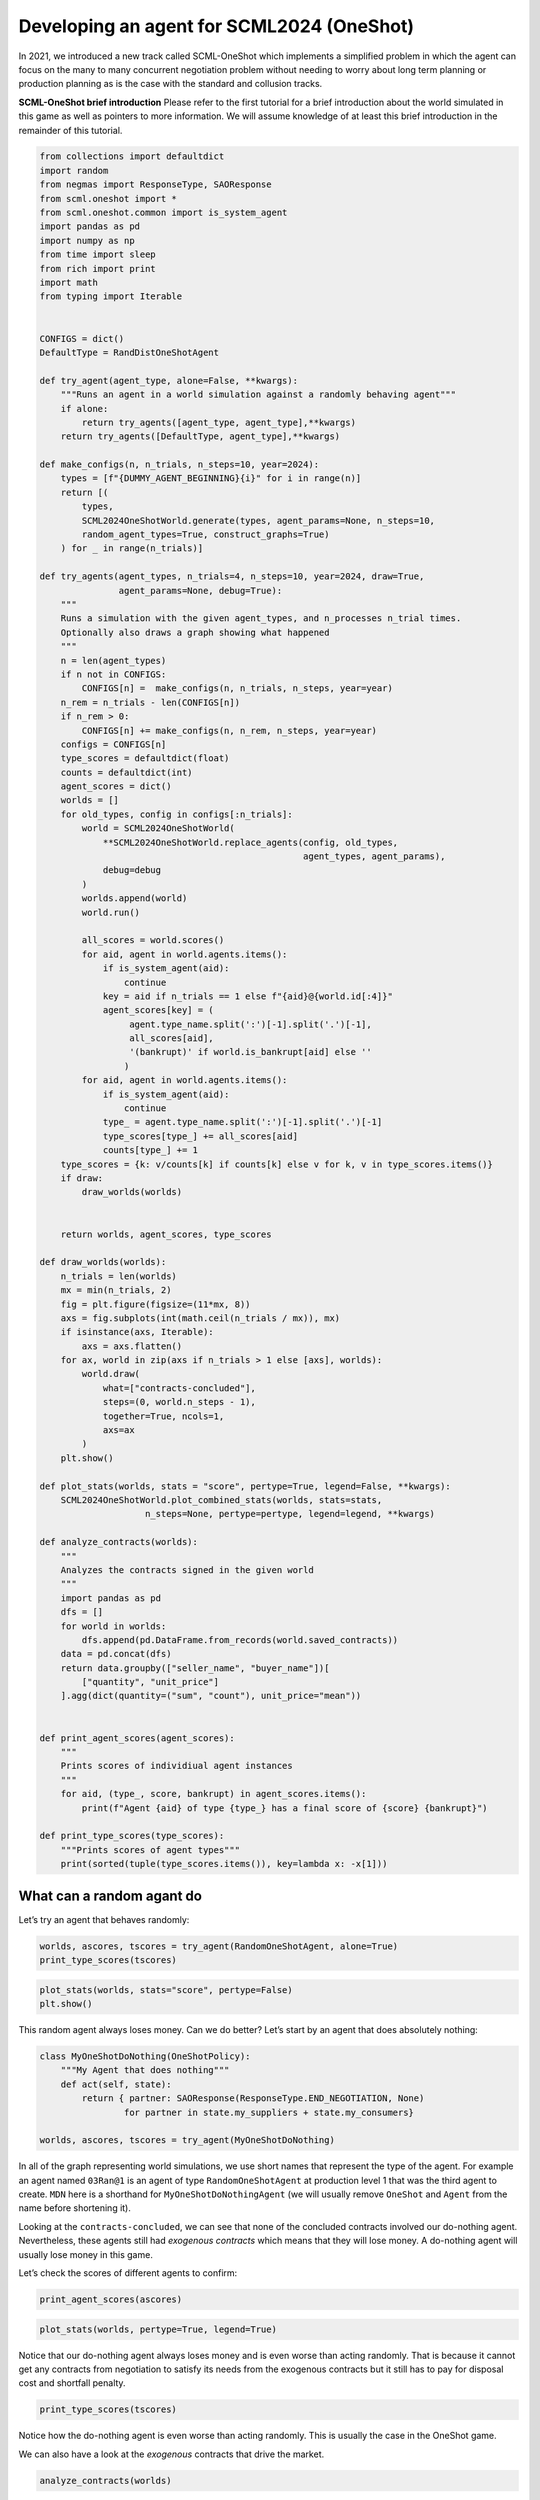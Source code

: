 Developing an agent for SCML2024 (OneShot)
------------------------------------------

In 2021, we introduced a new track called SCML-OneShot which implements
a simplified problem in which the agent can focus on the many to many
concurrent negotiation problem without needing to worry about long term
planning or production planning as is the case with the standard and
collusion tracks.

**SCML-OneShot brief introduction** Please refer to the first tutorial
for a brief introduction about the world simulated in this game as well
as pointers to more information. We will assume knowledge of at least
this brief introduction in the remainder of this tutorial.

.. code:: ipython3

    from collections import defaultdict
    import random
    from negmas import ResponseType, SAOResponse
    from scml.oneshot import *
    from scml.oneshot.common import is_system_agent
    import pandas as pd
    import numpy as np
    from time import sleep
    from rich import print
    import math
    from typing import Iterable


    CONFIGS = dict()
    DefaultType = RandDistOneShotAgent

    def try_agent(agent_type, alone=False, **kwargs):
        """Runs an agent in a world simulation against a randomly behaving agent"""
        if alone:
            return try_agents([agent_type, agent_type],**kwargs)
        return try_agents([DefaultType, agent_type],**kwargs)

    def make_configs(n, n_trials, n_steps=10, year=2024):
        types = [f"{DUMMY_AGENT_BEGINNING}{i}" for i in range(n)]
        return [(
            types,
            SCML2024OneShotWorld.generate(types, agent_params=None, n_steps=10,
            random_agent_types=True, construct_graphs=True)
        ) for _ in range(n_trials)]

    def try_agents(agent_types, n_trials=4, n_steps=10, year=2024, draw=True,
                   agent_params=None, debug=True):
        """
        Runs a simulation with the given agent_types, and n_processes n_trial times.
        Optionally also draws a graph showing what happened
        """
        n = len(agent_types)
        if n not in CONFIGS:
            CONFIGS[n] =  make_configs(n, n_trials, n_steps, year=year)
        n_rem = n_trials - len(CONFIGS[n])
        if n_rem > 0:
            CONFIGS[n] += make_configs(n, n_rem, n_steps, year=year)
        configs = CONFIGS[n]
        type_scores = defaultdict(float)
        counts = defaultdict(int)
        agent_scores = dict()
        worlds = []
        for old_types, config in configs[:n_trials]:
            world = SCML2024OneShotWorld(
                **SCML2024OneShotWorld.replace_agents(config, old_types,
                                                      agent_types, agent_params),
                debug=debug
            )
            worlds.append(world)
            world.run()

            all_scores = world.scores()
            for aid, agent in world.agents.items():
                if is_system_agent(aid):
                    continue
                key = aid if n_trials == 1 else f"{aid}@{world.id[:4]}"
                agent_scores[key] = (
                     agent.type_name.split(':')[-1].split('.')[-1],
                     all_scores[aid],
                     '(bankrupt)' if world.is_bankrupt[aid] else ''
                    )
            for aid, agent in world.agents.items():
                if is_system_agent(aid):
                    continue
                type_ = agent.type_name.split(':')[-1].split('.')[-1]
                type_scores[type_] += all_scores[aid]
                counts[type_] += 1
        type_scores = {k: v/counts[k] if counts[k] else v for k, v in type_scores.items()}
        if draw:
            draw_worlds(worlds)


        return worlds, agent_scores, type_scores

    def draw_worlds(worlds):
        n_trials = len(worlds)
        mx = min(n_trials, 2)
        fig = plt.figure(figsize=(11*mx, 8))
        axs = fig.subplots(int(math.ceil(n_trials / mx)), mx)
        if isinstance(axs, Iterable):
            axs = axs.flatten()
        for ax, world in zip(axs if n_trials > 1 else [axs], worlds):
            world.draw(
                what=["contracts-concluded"],
                steps=(0, world.n_steps - 1),
                together=True, ncols=1,
                axs=ax
            )
        plt.show()

    def plot_stats(worlds, stats = "score", pertype=True, legend=False, **kwargs):
        SCML2024OneShotWorld.plot_combined_stats(worlds, stats=stats,
                        n_steps=None, pertype=pertype, legend=legend, **kwargs)

    def analyze_contracts(worlds):
        """
        Analyzes the contracts signed in the given world
        """
        import pandas as pd
        dfs = []
        for world in worlds:
            dfs.append(pd.DataFrame.from_records(world.saved_contracts))
        data = pd.concat(dfs)
        return data.groupby(["seller_name", "buyer_name"])[
            ["quantity", "unit_price"]
        ].agg(dict(quantity=("sum", "count"), unit_price="mean"))


    def print_agent_scores(agent_scores):
        """
        Prints scores of individiual agent instances
        """
        for aid, (type_, score, bankrupt) in agent_scores.items():
            print(f"Agent {aid} of type {type_} has a final score of {score} {bankrupt}")

    def print_type_scores(type_scores):
        """Prints scores of agent types"""
        print(sorted(tuple(type_scores.items()), key=lambda x: -x[1]))

What can a random agant do
~~~~~~~~~~~~~~~~~~~~~~~~~~

Let’s try an agent that behaves randomly:

.. code:: ipython3

    worlds, ascores, tscores = try_agent(RandomOneShotAgent, alone=True)
    print_type_scores(tscores)



.. image:: 02.develop_agent_scml2024_oneshot_files/02.develop_agent_scml2024_oneshot_3_0.png



.. raw:: html

    <pre style="white-space:pre;overflow-x:auto;line-height:normal;font-family:Menlo,'DejaVu Sans Mono',consolas,'Courier New',monospace"><span style="font-weight: bold">[(</span><span style="color: #008000; text-decoration-color: #008000">'RandomOneShotAgent'</span>, <span style="color: #008080; text-decoration-color: #008080; font-weight: bold">0.1640674034244166</span><span style="font-weight: bold">)]</span>
    </pre>



.. code:: ipython3

    plot_stats(worlds, stats="score", pertype=False)
    plt.show()



.. image:: 02.develop_agent_scml2024_oneshot_files/02.develop_agent_scml2024_oneshot_4_0.png


This random agent always loses money. Can we do better? Let’s start by
an agent that does absolutely nothing:

.. code:: ipython3

    class MyOneShotDoNothing(OneShotPolicy):
        """My Agent that does nothing"""
        def act(self, state):
            return { partner: SAOResponse(ResponseType.END_NEGOTIATION, None)
                    for partner in state.my_suppliers + state.my_consumers}

    worlds, ascores, tscores = try_agent(MyOneShotDoNothing)



.. image:: 02.develop_agent_scml2024_oneshot_files/02.develop_agent_scml2024_oneshot_6_0.png


In all of the graph representing world simulations, we use short names
that represent the type of the agent. For example an agent named
``03Ran@1`` is an agent of type ``RandomOneShotAgent`` at production
level 1 that was the third agent to create. ``MDN`` here is a shorthand
for ``MyOneShotDoNothingAgent`` (we will usually remove ``OneShot`` and
``Agent`` from the name before shortening it).

Looking at the ``contracts-concluded``, we can see that none of the
concluded contracts involved our do-nothing agent. Nevertheless, these
agents still had *exogenous contracts* which means that they will lose
money. A do-nothing agent will usually lose money in this game.

Let’s check the scores of different agents to confirm:

.. code:: ipython3

    print_agent_scores(ascores)



.. raw:: html

    <pre style="white-space:pre;overflow-x:auto;line-height:normal;font-family:Menlo,'DejaVu Sans Mono',consolas,'Courier New',monospace">Agent 00MDN@<span style="color: #008080; text-decoration-color: #008080; font-weight: bold">0</span>@SCML of type MyOneShotDoNothing has a final score of <span style="color: #008080; text-decoration-color: #008080; font-weight: bold">0.6031176643419602</span>
    </pre>




.. raw:: html

    <pre style="white-space:pre;overflow-x:auto;line-height:normal;font-family:Menlo,'DejaVu Sans Mono',consolas,'Courier New',monospace">Agent 01Ra@<span style="color: #008080; text-decoration-color: #008080; font-weight: bold">0</span>@SCML of type RandDistOneShotAgent has a final score of <span style="color: #008080; text-decoration-color: #008080; font-weight: bold">0.727656132471247</span>
    </pre>




.. raw:: html

    <pre style="white-space:pre;overflow-x:auto;line-height:normal;font-family:Menlo,'DejaVu Sans Mono',consolas,'Courier New',monospace">Agent 02MDN@<span style="color: #008080; text-decoration-color: #008080; font-weight: bold">0</span>@SCML of type MyOneShotDoNothing has a final score of <span style="color: #008080; text-decoration-color: #008080; font-weight: bold">0.6617786085923489</span>
    </pre>




.. raw:: html

    <pre style="white-space:pre;overflow-x:auto;line-height:normal;font-family:Menlo,'DejaVu Sans Mono',consolas,'Courier New',monospace">Agent 03Ra@<span style="color: #008080; text-decoration-color: #008080; font-weight: bold">0</span>@SCML of type RandDistOneShotAgent has a final score of <span style="color: #008080; text-decoration-color: #008080; font-weight: bold">0.6904456043225975</span>
    </pre>




.. raw:: html

    <pre style="white-space:pre;overflow-x:auto;line-height:normal;font-family:Menlo,'DejaVu Sans Mono',consolas,'Courier New',monospace">Agent 04MDN@<span style="color: #008080; text-decoration-color: #008080; font-weight: bold">0</span>@SCML of type MyOneShotDoNothing has a final score of <span style="color: #008080; text-decoration-color: #008080; font-weight: bold">0.6008827714488467</span>
    </pre>




.. raw:: html

    <pre style="white-space:pre;overflow-x:auto;line-height:normal;font-family:Menlo,'DejaVu Sans Mono',consolas,'Courier New',monospace">Agent 05Ra@<span style="color: #008080; text-decoration-color: #008080; font-weight: bold">0</span>@SCML of type RandDistOneShotAgent has a final score of <span style="color: #008080; text-decoration-color: #008080; font-weight: bold">0.7867811822459427</span>
    </pre>




.. raw:: html

    <pre style="white-space:pre;overflow-x:auto;line-height:normal;font-family:Menlo,'DejaVu Sans Mono',consolas,'Courier New',monospace">Agent 06Ra@<span style="color: #008080; text-decoration-color: #008080; font-weight: bold">0</span>@SCML of type RandDistOneShotAgent has a final score of <span style="color: #008080; text-decoration-color: #008080; font-weight: bold">0.617923151686298</span>
    </pre>




.. raw:: html

    <pre style="white-space:pre;overflow-x:auto;line-height:normal;font-family:Menlo,'DejaVu Sans Mono',consolas,'Courier New',monospace">Agent 07Ra@<span style="color: #008080; text-decoration-color: #008080; font-weight: bold">1</span>@SCML of type RandDistOneShotAgent has a final score of <span style="color: #008080; text-decoration-color: #008080; font-weight: bold">1.0023792558115745</span>
    </pre>




.. raw:: html

    <pre style="white-space:pre;overflow-x:auto;line-height:normal;font-family:Menlo,'DejaVu Sans Mono',consolas,'Courier New',monospace">Agent 08MDN@<span style="color: #008080; text-decoration-color: #008080; font-weight: bold">1</span>@SCML of type MyOneShotDoNothing has a final score of <span style="color: #008080; text-decoration-color: #008080; font-weight: bold">0.9280892288339113</span>
    </pre>




.. raw:: html

    <pre style="white-space:pre;overflow-x:auto;line-height:normal;font-family:Menlo,'DejaVu Sans Mono',consolas,'Courier New',monospace">Agent 09Ra@<span style="color: #008080; text-decoration-color: #008080; font-weight: bold">1</span>@SCML of type RandDistOneShotAgent has a final score of <span style="color: #008080; text-decoration-color: #008080; font-weight: bold">0.9098163189152677</span>
    </pre>




.. raw:: html

    <pre style="white-space:pre;overflow-x:auto;line-height:normal;font-family:Menlo,'DejaVu Sans Mono',consolas,'Courier New',monospace">Agent 10Ra@<span style="color: #008080; text-decoration-color: #008080; font-weight: bold">1</span>@SCML of type RandDistOneShotAgent has a final score of <span style="color: #008080; text-decoration-color: #008080; font-weight: bold">0.6996257559844632</span>
    </pre>




.. raw:: html

    <pre style="white-space:pre;overflow-x:auto;line-height:normal;font-family:Menlo,'DejaVu Sans Mono',consolas,'Courier New',monospace">Agent 11MDN@<span style="color: #008080; text-decoration-color: #008080; font-weight: bold">1</span>@SCML of type MyOneShotDoNothing has a final score of <span style="color: #008080; text-decoration-color: #008080; font-weight: bold">0.6437961694263548</span>
    </pre>




.. raw:: html

    <pre style="white-space:pre;overflow-x:auto;line-height:normal;font-family:Menlo,'DejaVu Sans Mono',consolas,'Courier New',monospace">Agent 12MDN@<span style="color: #008080; text-decoration-color: #008080; font-weight: bold">1</span>@SCML of type MyOneShotDoNothing has a final score of <span style="color: #008080; text-decoration-color: #008080; font-weight: bold">0.4473971752726146</span>
    </pre>




.. raw:: html

    <pre style="white-space:pre;overflow-x:auto;line-height:normal;font-family:Menlo,'DejaVu Sans Mono',consolas,'Courier New',monospace">Agent 13Ra@<span style="color: #008080; text-decoration-color: #008080; font-weight: bold">1</span>@SCML of type RandDistOneShotAgent has a final score of <span style="color: #008080; text-decoration-color: #008080; font-weight: bold">0.7277407816461483</span>
    </pre>




.. raw:: html

    <pre style="white-space:pre;overflow-x:auto;line-height:normal;font-family:Menlo,'DejaVu Sans Mono',consolas,'Courier New',monospace">Agent 14Ra@<span style="color: #008080; text-decoration-color: #008080; font-weight: bold">1</span>@SCML of type RandDistOneShotAgent has a final score of <span style="color: #008080; text-decoration-color: #008080; font-weight: bold">0.6393516337546318</span>
    </pre>




.. raw:: html

    <pre style="white-space:pre;overflow-x:auto;line-height:normal;font-family:Menlo,'DejaVu Sans Mono',consolas,'Courier New',monospace">Agent 04MDN@<span style="color: #008080; text-decoration-color: #008080; font-weight: bold">1</span>@SCML of type MyOneShotDoNothing has a final score of <span style="color: #008080; text-decoration-color: #008080; font-weight: bold">0.9050916461433971</span>
    </pre>




.. raw:: html

    <pre style="white-space:pre;overflow-x:auto;line-height:normal;font-family:Menlo,'DejaVu Sans Mono',consolas,'Courier New',monospace">Agent 05MDN@<span style="color: #008080; text-decoration-color: #008080; font-weight: bold">1</span>@SCML of type MyOneShotDoNothing has a final score of <span style="color: #008080; text-decoration-color: #008080; font-weight: bold">0.7807026751284831</span>
    </pre>




.. raw:: html

    <pre style="white-space:pre;overflow-x:auto;line-height:normal;font-family:Menlo,'DejaVu Sans Mono',consolas,'Courier New',monospace">Agent 06MDN@<span style="color: #008080; text-decoration-color: #008080; font-weight: bold">1</span>@SCML of type MyOneShotDoNothing has a final score of <span style="color: #008080; text-decoration-color: #008080; font-weight: bold">0.5745846266702438</span>
    </pre>




.. raw:: html

    <pre style="white-space:pre;overflow-x:auto;line-height:normal;font-family:Menlo,'DejaVu Sans Mono',consolas,'Courier New',monospace">Agent 08Ra@<span style="color: #008080; text-decoration-color: #008080; font-weight: bold">1</span>@SCML of type RandDistOneShotAgent has a final score of <span style="color: #008080; text-decoration-color: #008080; font-weight: bold">0.7509814537074158</span>
    </pre>




.. raw:: html

    <pre style="white-space:pre;overflow-x:auto;line-height:normal;font-family:Menlo,'DejaVu Sans Mono',consolas,'Courier New',monospace">Agent 09MDN@<span style="color: #008080; text-decoration-color: #008080; font-weight: bold">1</span>@SCML of type MyOneShotDoNothing has a final score of <span style="color: #008080; text-decoration-color: #008080; font-weight: bold">0.839755981538969</span>
    </pre>




.. raw:: html

    <pre style="white-space:pre;overflow-x:auto;line-height:normal;font-family:Menlo,'DejaVu Sans Mono',consolas,'Courier New',monospace">Agent 00Ra@<span style="color: #008080; text-decoration-color: #008080; font-weight: bold">0</span>@SCML of type RandDistOneShotAgent has a final score of <span style="color: #008080; text-decoration-color: #008080; font-weight: bold">0.8904790288264331</span>
    </pre>




.. raw:: html

    <pre style="white-space:pre;overflow-x:auto;line-height:normal;font-family:Menlo,'DejaVu Sans Mono',consolas,'Courier New',monospace">Agent 01MDN@<span style="color: #008080; text-decoration-color: #008080; font-weight: bold">0</span>@SCML of type MyOneShotDoNothing has a final score of <span style="color: #008080; text-decoration-color: #008080; font-weight: bold">0.5791323799139121</span>
    </pre>




.. raw:: html

    <pre style="white-space:pre;overflow-x:auto;line-height:normal;font-family:Menlo,'DejaVu Sans Mono',consolas,'Courier New',monospace">Agent 03MDN@<span style="color: #008080; text-decoration-color: #008080; font-weight: bold">0</span>@SCML of type MyOneShotDoNothing has a final score of <span style="color: #008080; text-decoration-color: #008080; font-weight: bold">0.6313404476043059</span>
    </pre>




.. raw:: html

    <pre style="white-space:pre;overflow-x:auto;line-height:normal;font-family:Menlo,'DejaVu Sans Mono',consolas,'Courier New',monospace">Agent 04Ra@<span style="color: #008080; text-decoration-color: #008080; font-weight: bold">0</span>@SCML of type RandDistOneShotAgent has a final score of <span style="color: #008080; text-decoration-color: #008080; font-weight: bold">0.8238075213417039</span>
    </pre>




.. raw:: html

    <pre style="white-space:pre;overflow-x:auto;line-height:normal;font-family:Menlo,'DejaVu Sans Mono',consolas,'Courier New',monospace">Agent 06Ra@<span style="color: #008080; text-decoration-color: #008080; font-weight: bold">1</span>@SCML of type RandDistOneShotAgent has a final score of <span style="color: #008080; text-decoration-color: #008080; font-weight: bold">1.0115954134099812</span>
    </pre>




.. raw:: html

    <pre style="white-space:pre;overflow-x:auto;line-height:normal;font-family:Menlo,'DejaVu Sans Mono',consolas,'Courier New',monospace">Agent 07MDN@<span style="color: #008080; text-decoration-color: #008080; font-weight: bold">1</span>@SCML of type MyOneShotDoNothing has a final score of <span style="color: #008080; text-decoration-color: #008080; font-weight: bold">0.5456815250863024</span>
    </pre>




.. raw:: html

    <pre style="white-space:pre;overflow-x:auto;line-height:normal;font-family:Menlo,'DejaVu Sans Mono',consolas,'Courier New',monospace">Agent 12Ra@<span style="color: #008080; text-decoration-color: #008080; font-weight: bold">1</span>@SCML of type RandDistOneShotAgent has a final score of <span style="color: #008080; text-decoration-color: #008080; font-weight: bold">0.680541289375583</span>
    </pre>



.. code:: ipython3

    plot_stats(worlds, pertype=True, legend=True)



.. image:: 02.develop_agent_scml2024_oneshot_files/02.develop_agent_scml2024_oneshot_9_0.png


Notice that our do-nothing agent always loses money and is even worse
than acting randomly. That is because it cannot get any contracts from
negotiation to satisfy its needs from the exogenous contracts but it
still has to pay for disposal cost and shortfall penalty.

.. code:: ipython3

    print_type_scores(tscores)



.. raw:: html

    <pre style="white-space:pre;overflow-x:auto;line-height:normal;font-family:Menlo,'DejaVu Sans Mono',consolas,'Courier New',monospace"><span style="font-weight: bold">[(</span><span style="color: #008000; text-decoration-color: #008000">'RandDistOneShotAgent'</span>, <span style="color: #008080; text-decoration-color: #008080; font-weight: bold">0.7723425518718794</span><span style="font-weight: bold">)</span>, <span style="font-weight: bold">(</span><span style="color: #008000; text-decoration-color: #008000">'MyOneShotDoNothing'</span>, <span style="color: #008080; text-decoration-color: #008080; font-weight: bold">0.6474358883893667</span><span style="font-weight: bold">)]</span>
    </pre>



Notice how the do-nothing agent is even worse than acting randomly. This
is usually the case in the OneShot game.

We can also have a look at the *exogenous* contracts that drive the
market.

.. code:: ipython3

    analyze_contracts(worlds)




.. raw:: html

    <div>
    <style scoped>
        .dataframe tbody tr th:only-of-type {
            vertical-align: middle;
        }

        .dataframe tbody tr th {
            vertical-align: top;
        }

        .dataframe thead tr th {
            text-align: left;
        }

        .dataframe thead tr:last-of-type th {
            text-align: right;
        }
    </style>
    <table border="1" class="dataframe">
      <thead>
        <tr>
          <th></th>
          <th></th>
          <th colspan="2" halign="left">quantity</th>
          <th>unit_price</th>
        </tr>
        <tr>
          <th></th>
          <th></th>
          <th>sum</th>
          <th>count</th>
          <th>mean</th>
        </tr>
        <tr>
          <th>seller_name</th>
          <th>buyer_name</th>
          <th></th>
          <th></th>
          <th></th>
        </tr>
      </thead>
      <tbody>
        <tr>
          <th rowspan="4" valign="top">00Ra@0</th>
          <th>06Ra@1</th>
          <td>28</td>
          <td>12</td>
          <td>16.083333</td>
        </tr>
        <tr>
          <th>08Ra@1</th>
          <td>6</td>
          <td>4</td>
          <td>16.250000</td>
        </tr>
        <tr>
          <th>10Ra@1</th>
          <td>9</td>
          <td>5</td>
          <td>16.200000</td>
        </tr>
        <tr>
          <th>12Ra@1</th>
          <td>7</td>
          <td>3</td>
          <td>16.000000</td>
        </tr>
        <tr>
          <th rowspan="7" valign="top">01Ra@0</th>
          <th>06Ra@1</th>
          <td>15</td>
          <td>7</td>
          <td>16.285714</td>
        </tr>
        <tr>
          <th>07Ra@1</th>
          <td>19</td>
          <td>9</td>
          <td>15.666667</td>
        </tr>
        <tr>
          <th>08Ra@1</th>
          <td>9</td>
          <td>5</td>
          <td>16.000000</td>
        </tr>
        <tr>
          <th>09Ra@1</th>
          <td>3</td>
          <td>3</td>
          <td>15.000000</td>
        </tr>
        <tr>
          <th>10Ra@1</th>
          <td>17</td>
          <td>8</td>
          <td>15.625000</td>
        </tr>
        <tr>
          <th>13Ra@1</th>
          <td>1</td>
          <td>1</td>
          <td>15.000000</td>
        </tr>
        <tr>
          <th>14Ra@1</th>
          <td>4</td>
          <td>1</td>
          <td>15.000000</td>
        </tr>
        <tr>
          <th rowspan="6" valign="top">03Ra@0</th>
          <th>07Ra@1</th>
          <td>23</td>
          <td>12</td>
          <td>15.416667</td>
        </tr>
        <tr>
          <th>08Ra@1</th>
          <td>8</td>
          <td>4</td>
          <td>15.500000</td>
        </tr>
        <tr>
          <th>09Ra@1</th>
          <td>7</td>
          <td>4</td>
          <td>15.250000</td>
        </tr>
        <tr>
          <th>10Ra@1</th>
          <td>9</td>
          <td>6</td>
          <td>15.333333</td>
        </tr>
        <tr>
          <th>13Ra@1</th>
          <td>10</td>
          <td>4</td>
          <td>15.000000</td>
        </tr>
        <tr>
          <th>14Ra@1</th>
          <td>10</td>
          <td>4</td>
          <td>15.250000</td>
        </tr>
        <tr>
          <th>04MDN@1</th>
          <th>BUYER</th>
          <td>46</td>
          <td>10</td>
          <td>22.000000</td>
        </tr>
        <tr>
          <th rowspan="3" valign="top">04Ra@0</th>
          <th>06Ra@1</th>
          <td>9</td>
          <td>6</td>
          <td>15.000000</td>
        </tr>
        <tr>
          <th>10Ra@1</th>
          <td>7</td>
          <td>4</td>
          <td>15.250000</td>
        </tr>
        <tr>
          <th>12Ra@1</th>
          <td>13</td>
          <td>5</td>
          <td>15.200000</td>
        </tr>
        <tr>
          <th>05MDN@1</th>
          <th>BUYER</th>
          <td>77</td>
          <td>10</td>
          <td>23.500000</td>
        </tr>
        <tr>
          <th rowspan="7" valign="top">05Ra@0</th>
          <th>06Ra@1</th>
          <td>28</td>
          <td>11</td>
          <td>16.000000</td>
        </tr>
        <tr>
          <th>07Ra@1</th>
          <td>1</td>
          <td>1</td>
          <td>15.000000</td>
        </tr>
        <tr>
          <th>08Ra@1</th>
          <td>6</td>
          <td>2</td>
          <td>17.000000</td>
        </tr>
        <tr>
          <th>09Ra@1</th>
          <td>2</td>
          <td>2</td>
          <td>15.000000</td>
        </tr>
        <tr>
          <th>10Ra@1</th>
          <td>13</td>
          <td>7</td>
          <td>15.571429</td>
        </tr>
        <tr>
          <th>12Ra@1</th>
          <td>10</td>
          <td>4</td>
          <td>15.250000</td>
        </tr>
        <tr>
          <th>13Ra@1</th>
          <td>2</td>
          <td>1</td>
          <td>15.000000</td>
        </tr>
        <tr>
          <th>06MDN@1</th>
          <th>BUYER</th>
          <td>83</td>
          <td>10</td>
          <td>23.000000</td>
        </tr>
        <tr>
          <th rowspan="2" valign="top">06Ra@0</th>
          <th>09Ra@1</th>
          <td>5</td>
          <td>3</td>
          <td>15.333333</td>
        </tr>
        <tr>
          <th>10Ra@1</th>
          <td>9</td>
          <td>5</td>
          <td>15.400000</td>
        </tr>
        <tr>
          <th>06Ra@1</th>
          <th>BUYER</th>
          <td>146</td>
          <td>20</td>
          <td>29.700000</td>
        </tr>
        <tr>
          <th>07MDN@1</th>
          <th>BUYER</th>
          <td>181</td>
          <td>20</td>
          <td>29.450000</td>
        </tr>
        <tr>
          <th>07Ra@1</th>
          <th>BUYER</th>
          <td>116</td>
          <td>20</td>
          <td>25.200000</td>
        </tr>
        <tr>
          <th>08MDN@1</th>
          <th>BUYER</th>
          <td>106</td>
          <td>20</td>
          <td>27.100000</td>
        </tr>
        <tr>
          <th>08Ra@1</th>
          <th>BUYER</th>
          <td>121</td>
          <td>20</td>
          <td>28.750000</td>
        </tr>
        <tr>
          <th>09MDN@1</th>
          <th>BUYER</th>
          <td>238</td>
          <td>30</td>
          <td>26.400000</td>
        </tr>
        <tr>
          <th>09Ra@1</th>
          <th>BUYER</th>
          <td>38</td>
          <td>10</td>
          <td>25.400000</td>
        </tr>
        <tr>
          <th>10Ra@1</th>
          <th>BUYER</th>
          <td>237</td>
          <td>30</td>
          <td>29.400000</td>
        </tr>
        <tr>
          <th>11MDN@1</th>
          <th>BUYER</th>
          <td>257</td>
          <td>30</td>
          <td>27.866667</td>
        </tr>
        <tr>
          <th>12MDN@1</th>
          <th>BUYER</th>
          <td>95</td>
          <td>10</td>
          <td>26.300000</td>
        </tr>
        <tr>
          <th>12Ra@1</th>
          <th>BUYER</th>
          <td>88</td>
          <td>10</td>
          <td>27.800000</td>
        </tr>
        <tr>
          <th>13Ra@1</th>
          <th>BUYER</th>
          <td>93</td>
          <td>10</td>
          <td>25.400000</td>
        </tr>
        <tr>
          <th>14Ra@1</th>
          <th>BUYER</th>
          <td>97</td>
          <td>10</td>
          <td>26.400000</td>
        </tr>
        <tr>
          <th rowspan="11" valign="top">SELLER</th>
          <th>00MDN@0</th>
          <td>189</td>
          <td>20</td>
          <td>10.550000</td>
        </tr>
        <tr>
          <th>00Ra@0</th>
          <td>172</td>
          <td>20</td>
          <td>9.800000</td>
        </tr>
        <tr>
          <th>01MDN@0</th>
          <td>98</td>
          <td>10</td>
          <td>10.700000</td>
        </tr>
        <tr>
          <th>01Ra@0</th>
          <td>282</td>
          <td>30</td>
          <td>9.766667</td>
        </tr>
        <tr>
          <th>02MDN@0</th>
          <td>352</td>
          <td>40</td>
          <td>9.800000</td>
        </tr>
        <tr>
          <th>03MDN@0</th>
          <td>181</td>
          <td>20</td>
          <td>10.100000</td>
        </tr>
        <tr>
          <th>03Ra@0</th>
          <td>173</td>
          <td>20</td>
          <td>10.000000</td>
        </tr>
        <tr>
          <th>04MDN@0</th>
          <td>194</td>
          <td>20</td>
          <td>10.100000</td>
        </tr>
        <tr>
          <th>04Ra@0</th>
          <td>75</td>
          <td>10</td>
          <td>10.500000</td>
        </tr>
        <tr>
          <th>05Ra@0</th>
          <td>287</td>
          <td>30</td>
          <td>9.933333</td>
        </tr>
        <tr>
          <th>06Ra@0</th>
          <td>95</td>
          <td>10</td>
          <td>9.700000</td>
        </tr>
      </tbody>
    </table>
    </div>



There are few things to note about the distribution of the *exogenous*
contracts:

-  The unit price of the raw material is always lower than that of the
   final product. This is the source of profitability in this market.
-  Each agent has a different mean and standar deviation for the
   quantities in its exogenous contracts. This means that different
   agents will have different utility functions but these utility
   functions for different steps are related because the exogenous
   contract is sampled from some common distribution for each agent for
   all the steps which makes learning more useful in the game.

Building your own agent
~~~~~~~~~~~~~~~~~~~~~~~

A one-shot agent needs only to do negotiation. The simplest possible
version (``MyDoNothingAgent`` above) just responded to offers from its
partners and proposed new offers to them.

Looking at the graph for the world simulation, we can see immediately
some features of the one-shot simulation that are not replicated in the
full SCML game:

-  All negotiation requests are accepted. In fact in the one-shot game,
   the agent need not consider requesting negotiations or deciding the
   negotiation agenda as the system takes care of this ensuring that on
   every simulated day every agent is negotiating with its suppliers and
   or consumers about trade on that day (and only that day).
-  Contracts in the one-shot game are always executed (despite not
   showing that in the graph). There is no concept of a breach. Failure
   to honor contracts is instead penalized monetarily. Contracts are
   also never cancelled or nullified. This greatly simplifies the
   problem as the agent does not need to keep track of contract
   execution.
-  Production is too fast that it does not affect the agent reasoning.
   In the terminology to be presented in the following tutorial, there
   is no need for an explicit production strategy.
-  There is no need to consider future negotiations while reasoning
   about a the current set of negotiations. This greatly simplifies
   agent design as there is no long-term planning. In the terminology to
   be presented in the following section, there is no need for a trading
   strategy

Your AWI
^^^^^^^^

As described in the `previous
tutorial <https://scml.readthedocs.io/en/latest/tutorials/01.run_scml2020.html>`__,
your agent can sense and act in the simulation by accessing methods and
properties of its AWI which is accessible at any time as:

.. code:: python

   self.awi

You can see all of these methods and properties specific for the
**OneShotAWI** and its descendents
`here <https://scml.readthedocs.io/en/latest/api/scml.oneshot.OneShotAWI.html>`__.

Your ufun
^^^^^^^^^

The Oneshot game has the advantage that it is possible at the end of
each simulation step (day) to calculate **exactly** the profit you will
be getting for the set of contracts you have (either through negotiation
or as exogenous contracts). We provide a utility function class
(`OneShotUtilityFunction <https://scml.readthedocs.io/en/latest/api/scml.oneshot.OneShotUFun.html>`__
which can be used normally as any NegMAS
`UtilityFunction <http://www.yasserm.com/negmas/api/negmas.preferences.UtilityFunction.html>`__.
This ufun is available to your all the time (a new one is created for
each simulation step) and is accessible as:

.. code:: python

   self.ufun

The most important services this ufun class provides for you are the
following:

-  ``from_offers``: This method receives a list of outcomes and a list
   of booleans indicating whether each of them is for buying or for
   selling. It returns to you the profit you will get if all of these
   outcomes *and nothing else* became contracts. An outcome is just a
   tuple (quantity, delivery time, unit price). You can use this
   callback during negotiation to judge hypothetical agreements with
   your partners.
-  ``from_contracts``: This method is the same as ``from_offers`` but it
   receives a list of ``Contract`` objects. It is useful after all
   negotiations are finished to calculate the profit you will be getting
   for this step.
-  ``is_breach``: will tell you whether or not getting the given total
   input and output quantities will make you cause a breach. Notice that
   breaches are expected in the OneShot track as any mismatch in the
   quantities of inputs and outputs will constitute a breach.
-  ``breach_level``: returns a value between zero and one specifying the
   level of breach that will be recorded for a given total input and
   output quantities.
-  ``find_limit``: finds either the maximum or the minimum possible
   profit (minimum profit is maximm loss) attainable in the current
   simulation step (day). This is useful when you want to normalize
   utility values between zero and one. Two of the agents we will
   develop during this tutorial will use this feature.
-  ``max_utility``, ``min_utility``: give the maximum and minimum
   utilities/profits attainable. Note that you must prepare them by
   calling ``find_limit``. We will go into how to do that later.
-  ``best``, ``worst``: give more information about the cases of maximum
   and minimum profit (i.e. the total input and output quantity needed,
   the prodcible quantity, best possible prices for buying and selling,
   etc). Again, these are not available except after calling
   ``find_limit``.

Your callbacks
^^^^^^^^^^^^^^

Your agent needs to implement methods that are called by the system at
various time during the negotiation. You can find a full list in the
`game
description <https://yasserfarouk.github.io/files/scml/y2024/scml2024oneshot.pdf>`__.

The most important ones are:

-  ``init()`` called once at the beginning of the simulation
   (i.e. before the first day starts). At this point, your AWI is set
   but you should not assume anything else.
-  ``before_step()`` called at the **beginning** of *every day*. At this
   point, your ``ufun`` is set and market information is available.
-  ``step()`` called at the **end** of *every day*. You can use this to
   analyze what happened during the day and modify your strategy in the
   future.
-  ``on_negotiation_success()``/``on_negotiation_failure()`` called
   after each negotiation is concluded to let you know what happened in
   it.
-  Depending on your base-class, you will also need to implement methods
   that allow you to control negotiations. These will be explained in
   details in the following sections but here is a summary:

   -  **OneShotAgent** If your agent is based on ``OneShotAgent``, you
      will get a ``propose()`` call when you need to offer something to
      one of our partners during negotiation and ``respond()`` when
      asked to respond to one of its offers.
   -  **OneShotSyncAgent** If your agent is based on
      ``OneShotSyncAgent`` you will get a call to ``first_proposals()``
      once every day to set your first proposal in all negotiations and
      a ``counter_all()`` call to counter offers from your partners. The
      system will try to always give you one offer from each partner in
      the ``counter_all()`` call but that is not guaranteed and
      sometimes it may be called with a subset of the offers.
   -  **OneShotSingleAgreementAgent** If your agent is based on
      ``OneShotSingleAgreementAgent`` you will have to implement
      ``is_acceptable()`` to decide if a given offer is acceptable to
      you, ``best_offer()`` to find the *best* offer in a given
      negotiation for your agent and ``is_better()`` to compare two
      offers. Once you implement these, the agent will implement all
      callback for you trying to get **a single** agreement that
      maximizes your utility. Note that, again, it is not guaranteed
      that you will get a single agreement at the end but the system
      will try its best to achieve that.

Now we can start working on our agent.

There are three base classes for one-shot agents (``OneShotAgent``,
``SyncOneShotAgent``, and ``SingleAgreementOneShotAgent``). We will
discuss them in more details in what follows.

OneShotAgent
~~~~~~~~~~~~

This is the base class of all agents for SCML-OneShot. Both
``SyncOneShotAgent`` and ``SingleAgreementOneShotAgent`` inherit from
this class and provide support for a simplified way of developing your
agent (or so we think). It is perfectly OK to use ``OneShotAgent``
directly as the base of your agent.

We have already seen the ``OneShotAgent`` class for which you need to
override ``propose`` and may also override ``respond`` to handle
negotiations independently. The ``propose`` method receives the
negotiation state (an object of the type ``SAOState`` including among
other things the current negotiation step, relative time, last offer,
etc) and is required to return an ``Outcome`` (See ``negmas``
documentation) as an offer. The ``respond`` method receives a
negotiation state and an offer (``Outcome``) from the opponent and needs
to respond to it by a decision from the ``ResponseType`` enumeration
(``REJECT_OFFER``, ``ACCEPT_OFFER``, and ``END_NEGOTIATION``). Other
than these two negotiation related callbacks, the agent receives an
``init`` call just after it joins the simulatin and a ``step`` call
after each step. The agent is also informed about failure/success of
negotiations through the
``on_negotiation_success``/``on_negotiation_failure`` callbacks. That is
all. A one-shot agent needs to only think about what should it do to
respond to each of these six callbacks. All of these callbacks except
``propose`` are optional.

Simple OneShotAgent
^^^^^^^^^^^^^^^^^^^

We have already seen how to develop a do-nothing agent using the
``OneShotAgent`` class. Let’s try to develop some more meaningful agent
using the same base class.

.. code:: ipython3

    class SimpleAgent(OneShotAgent):
        """A greedy agent based on OneShotAgent"""

        def propose(self, negotiator_id: str, state) -> "Outcome":
            return self.best_offer(negotiator_id)

        def respond(self, negotiator_id, state, source=''):
            offer = state.current_offer
            my_needs = self._needed(negotiator_id)
            if my_needs <= 0:
                return ResponseType.END_NEGOTIATION
            return (
                ResponseType.ACCEPT_OFFER
                if offer[QUANTITY] <= my_needs
                else ResponseType.REJECT_OFFER
            )

        def best_offer(self, negotiator_id):
            my_needs = self._needed(negotiator_id)
            if my_needs <= 0:
                return None
            ami = self.get_nmi(negotiator_id)
            if not ami:
                return None
            quantity_issue = ami.issues[QUANTITY]

            offer = [-1] * 3
            offer[QUANTITY] = max(
                min(my_needs, quantity_issue.max_value),
                quantity_issue.min_value
            )
            offer[TIME] = self.awi.current_step
            offer[UNIT_PRICE] = self._find_good_price(ami)
            return tuple(offer)

        def _find_good_price(self, ami):
            """Finds a good-enough price."""
            unit_price_issue = ami.issues[UNIT_PRICE]
            if self._is_selling(ami):
                return unit_price_issue.max_value
            return unit_price_issue.min_value

        def is_seller(self, negotiator_id):
            return negotiator_id in self.awi.current_negotiation_details["sell"].keys()

        def _needed(self, negotiator_id=None):
            return self.awi.needed_sales if self.is_seller(negotiator_id) else self.awi.needed_supplies

        def _is_selling(self, ami):
            return ami.annotation["product"] == self.awi.my_output_product

    worlds, ascores, tscores = try_agent(SimpleAgent)
    world = worlds[0]



.. image:: 02.develop_agent_scml2024_oneshot_files/02.develop_agent_scml2024_oneshot_16_0.png


Let’s see how well did this agent behave:

.. code:: ipython3

    print_type_scores(tscores)



.. raw:: html

    <pre style="white-space:pre;overflow-x:auto;line-height:normal;font-family:Menlo,'DejaVu Sans Mono',consolas,'Courier New',monospace"><span style="font-weight: bold">[(</span><span style="color: #008000; text-decoration-color: #008000">'RandDistOneShotAgent'</span>, <span style="color: #008080; text-decoration-color: #008080; font-weight: bold">1.0101855004588396</span><span style="font-weight: bold">)</span>, <span style="font-weight: bold">(</span><span style="color: #008000; text-decoration-color: #008000">'SimpleAgent'</span>, <span style="color: #008080; text-decoration-color: #008080; font-weight: bold">0.9555481594595844</span><span style="font-weight: bold">)]</span>
    </pre>



we can check how the score of this type of agent changes over time:

.. code:: ipython3

    plot_stats(worlds, pertype=True, legend=True)



.. image:: 02.develop_agent_scml2024_oneshot_files/02.develop_agent_scml2024_oneshot_20_0.png


This simple agent is better than the random agent but worse than the
builtin ``RandDistOneShotAgent``. Let’s understand how it works:

The main idea of this agent is pretty simple. It tries to *secure* as
much of its needs (sales/supplies) as possible in every negotiation at
the best possible price for itself.

To achieve this goal, the agent uses the fact that the ``AWI`` already
keeps track of this information as ``needed_supplies`` and
``needed_sales``. Therefore, it defines a helper that calculates the
amount it needs by subtracting the exogenous quantity it has from the
amount it secured

.. code:: python

   def _needed(self):
       self.awi.needed_sales if self.is_seller(negotiator_id) else self.awi.needed_supplies

where it uses ``needed_sales`` if the current negotiation is for selling
and ``needed_supplies`` otherwise. Now that the agent can calculate how
much it needs to buy/sell, it implements the negotiation related
call-backs (``propose`` and ``respond``).

Here is the full implementation of ``propose``:

.. code:: python

   def propose(self, negotiator_id: str, state) -> "Outcome":
       return self.best_offer(negotiator_id)

The agent is always offering its best offer which is calculated in the
``best_offer`` method to be discussed later. It does not conceed at all.

Responding to opponent offers is also simple:

-  it starts by calculating its needs using the helper ``_needed``, and
   ends the negotiation if it needs no more sales/supplies

.. code:: python

       my_needs = self._needed()
       if my_needs <= 0:
           return ResponseType.END_NEGOTIATION

-  If the offered quantity is less than its needs, accept the offer.
   Otherwise reject the offer.

.. code:: python

       return (
           ResponseType.ACCEPT_OFFER
           if offer[QUANTITY] <= my_needs
           else ResponseType.REJECT_OFFER
       )

Most of the code is in the ``best_offer`` method which calculates the
best offer for a negotiation *given the agreements reached so far*.
Let’s check it line by line:

-  The agent checks its needs and returns ``None`` ending the
   negotiation if it needs no more sales/supplies. We also get access to
   the AMI.

.. code:: python

       my_needs = self._needed()
       if my_needs <= 0:
           return None
       ami = self.get_nmi(negotiator_id)
       if not ami:
           return None

-  It then finds out the ``Issue`` objects corresponding to the quantity
   and unit-price for this negotiation and initializes an offer (we have
   3 issues)

.. code:: python

       quantity_issue = ami.issues[QUANTITY]
       unit_price_issue = ami.issues[UNIT_PRICE]
       offer = [-1] * 3

-  The time is always the current step.

.. code:: python

       offer[TIME] = self.awi.current_step

-  The quantity to offer is simply the needs of the agent without mapped
   within the range of the quantities in the negotiation agenda (note
   that this may lead the agent to buy more than its needs).

.. code:: python

       offer[QUANTITY] = max(min(my_needs, quantity_issue.max_value), quantity_issue.min_value)

-  Finally, the unit price is the maximum possible unit price if the
   agent is selling otherwise it is the minimum possible price. Note
   that ``is_selling()`` assumes that the agent will never find itself
   in a middle layer in a deep negotiation. We will alleviate this issue
   later.

.. code:: python

       if self._is_selling(ami):
           offer[UNIT_PRICE] = unit_price_issue.max_value
       else:
           offer[UNIT_PRICE] = unit_price_issue.min_value
       return tuple(offer)

A (suposedly) better greedy agent
~~~~~~~~~~~~~~~~~~~~~~~~~~~~~~~~~

One problem with our ``SimpleAgent`` is that it does not take price into
account in two ways:

-  When asked to ``propose``, it *always* proposes an offer with the
   best price for itself. It **never concedes** on prices. In many cases
   this will lead to disagreement.
-  When asked to ``respond`` to an offer, *it does not even check the
   price*. This may lead to bad agreements (i.e. very high buying
   prices/very low selling prices).

We will try to remedie both of these issues in the following agent:

.. code:: ipython3

    class BetterAgent(SimpleAgent):
        """A greedy agent based on OneShotAgent with more sane strategy"""

        def __init__(self, *args, concession_exponent=0.2, **kwargs):
            super().__init__(*args, **kwargs)
            self._e = concession_exponent

        def respond(self, negotiator_id, state, source=''):
            offer = state.current_offer
            if offer is None:
                return ResponseType.REJECT_OFFER
            response = super().respond(negotiator_id, state, source)
            if response != ResponseType.ACCEPT_OFFER:
                return response
            nmi = self.get_nmi(negotiator_id)
            return (
                response if
                self._is_good_price(nmi, state, offer[UNIT_PRICE])
                else ResponseType.REJECT_OFFER
            )

        def _is_good_price(self, nmi, state, price):
            """Checks if a given price is good enough at this stage"""
            mn, mx = self._price_range(nmi)
            th = self._th(state.step, nmi.n_steps)
            # a good price is one better than the threshold
            if self._is_selling(nmi):
                return (price - mn) >= th * (mx - mn)
            else:
                return (mx - price) >= th * (mx - mn)

        def _find_good_price(self, nmi):
            """Finds a good-enough price conceding linearly over time"""
            state = nmi.state
            mn, mx = self._price_range(nmi)
            th = self._th(state.step, nmi.n_steps)
            # offer a price that is around th of your best possible price
            if self._is_selling(nmi):
                return int(mn + th * (mx - mn))
            else:
                return int(mx - th * (mx - mn))

        def _price_range(self, nmi):
            """Finds the minimum and maximum prices"""
            mn = nmi.issues[UNIT_PRICE].min_value
            mx = nmi.issues[UNIT_PRICE].max_value
            return mn, mx

        def _th(self, step, n_steps):
            """calculates a descending threshold (0 <= th <= 1)"""
            return ((n_steps - step - 1) / (n_steps - 1)) ** self._e

    world, ascores, tscores = try_agent(BetterAgent)



.. image:: 02.develop_agent_scml2024_oneshot_files/02.develop_agent_scml2024_oneshot_23_0.png


Let’s see how well did this agent behave:

.. code:: ipython3

    print_type_scores(tscores)



.. raw:: html

    <pre style="white-space:pre;overflow-x:auto;line-height:normal;font-family:Menlo,'DejaVu Sans Mono',consolas,'Courier New',monospace"><span style="font-weight: bold">[(</span><span style="color: #008000; text-decoration-color: #008000">'RandDistOneShotAgent'</span>, <span style="color: #008080; text-decoration-color: #008080; font-weight: bold">1.0141697807762746</span><span style="font-weight: bold">)</span>, <span style="font-weight: bold">(</span><span style="color: #008000; text-decoration-color: #008000">'BetterAgent'</span>, <span style="color: #008080; text-decoration-color: #008080; font-weight: bold">0.9774260234215757</span><span style="font-weight: bold">)]</span>
    </pre>



It seems that ``BetterAgent`` is getting a score that is not any better
than ``SimpleAgent``. Let’s dive into the agent and analyze how it
works:

The main idea in ``BetterAgent`` is to treat the *price* issue
separately to avoid the two issues presented earlier:

-  **Never conceding during proposal** This is solved in the ``propose``
   method by just overriding the price with a ``good-enough`` price:

   .. code:: python

        offer[UNIT_PRICE] = self._find_good_price(self.get_nmi(negotiator_id), state)

   As an aside, notice that we needed to convert the offer to a list in
   order to overwrite the price then back into a tuple to send it to the
   partner.

-  **Never checking prices of offers** This is solved in the ``respond``
   method by checking whether or not the price offered is a
   ``good-enough`` price:

   .. code:: python

        return (
            response
            if self._is_good_price(ami, state, offer[UNIT_PRICE])
            else ResponseType.REJECT_OFFER
        )

   As we will see later, this is not much of an issue in SCML OneShot
   2023 though.

What we mean by a ``good-enough`` price is defined in ``_is_good_price``
and ``_find_good_price`` methods. Both start by getting the limits of
the unit-price in the negotiation agenda and a threshold value ``th``:

.. code:: python

   mn, mx = self._price_range(ami, state)
   th = self._th(mn, mx, state.step, ami.n_steps)

The price range is clear enough. For the threshold ``th`` is a value
that starts at :math:`1.0` and goes down toward :math:`0.0` over the
negotiation time under the control of an agent specific parameter ``_e``
called the concession exponent. Let’s see how does this look for
different concession exponents:

.. code:: ipython3

    x = np.arange(20)
    fig = plt.figure()
    for e in [0.1, 0.2, 1.0, 5, 10]:
        a = BetterAgent(concession_exponent=e)
        y = [a._th(i, 20) for i in x]
        plt.plot(x, y, label=f"Concession Exponent: {e}")
        plt.xlabel("Step (Of 20)"); plt.ylabel("Threshold $th$")
        plt.legend()



.. image:: 02.develop_agent_scml2024_oneshot_files/02.develop_agent_scml2024_oneshot_27_0.png


You can see that the smaller the exponent the more *hard-headed* will
the agent be. Setting the concession exponent to :math:`0` will recover
the behavior of the ``SimpleAgent`` in offering but will make it
insisting on an unrealistic best price when responding to partner offers
(can you see why?) which is definitely a bad idea. Setting it to
:math:`\inf` will recover the behavior of ``SimpleAgent`` in responding
to offers but will make its offers least favorable for itself in terms
of price (can you see why?)

Given this threshold function, we can now define ``is_good_price`` and
``_find_good_price``:

-  ``_is_good_price`` simply compares the price given to it to the
   current threshold defined by multiplying ``th`` by the price
   range\ ``mx - mn``

   -  When selling this is achieved by comparing the difference between
      the price and minimum price to the curren threshold:

   .. code:: python

      return (price - mn) >= th * (mx - mn)

   You can check that this will give the maximum unit price in the first
   step and gradually goes down to the minimum unit price in the last
   step (``n_steps - 1``)

   -  When buying we go the other way around (starting at minimum price
      and going up over time to the maximum price):

   .. code:: python

      return (mx - price) >= th * (mx - mn)

-  ``_find_good_price`` works in the same fashion but rather than
   checking the goodness of a price, it simply uses the threshold to
   generate a ``good-enough`` price:

   .. code:: python

      if self._is_selling(ami):
          return mn + th * (mx - mn)
      else:
          return mx - th * (mx - mn)

Why did not this approach work
^^^^^^^^^^^^^^^^^^^^^^^^^^^^^^

As you may have noticed, ``BetterAgent`` is not relly better than
``SimpleAgent``. why? The main reason is that price does not really
matter that much in the settings for SCML 2023 OneShot because the price
range is limited to only two consecutive values (e.g. (9, 10)) which
increases the relative importance of avoiding penalties by matching
demand and supply.

Thinking about other negotiations
~~~~~~~~~~~~~~~~~~~~~~~~~~~~~~~~~

So far, our agent behaved **indepdendently** in each negotiation without
considering what is happening in the others (except when one of them
completes changing the amount ``secured``). A simple way to consider
other negotiations is to use the prices offered in them to limit our
concessions. The following agent implements this idea

.. code:: ipython3

    class AdaptiveAgent(BetterAgent):
        """Considers best price offers received when making its decisions"""

        def before_step(self):
            self._best_selling, self._best_buying = 0.0, float("inf")

        def respond(self, negotiator_id, state, source=''):
            """Save the best price received"""
            offer = state.current_offer
            response = super().respond(negotiator_id, state, source)
            nmi = self.get_nmi(negotiator_id)
            if self._is_selling(nmi):
                self._best_selling = max(offer[UNIT_PRICE], self._best_selling)
            else:
                self._best_buying = min(offer[UNIT_PRICE], self._best_buying)
            return response

        def _price_range(self, nmi):
            """Limits the price by the best price received"""
            mn, mx = super()._price_range(nmi)
            if self._is_selling(nmi):
                mn = max(mn, self._best_selling)
            else:
                mx = min(mx, self._best_buying)
            return mn, mx

    world, ascores, tscores = try_agent(AdaptiveAgent)



.. image:: 02.develop_agent_scml2024_oneshot_files/02.develop_agent_scml2024_oneshot_30_0.png


Let’s see how well did this agent behave:

.. code:: ipython3

    print_type_scores(tscores)



.. raw:: html

    <pre style="white-space:pre;overflow-x:auto;line-height:normal;font-family:Menlo,'DejaVu Sans Mono',consolas,'Courier New',monospace"><span style="font-weight: bold">[(</span><span style="color: #008000; text-decoration-color: #008000">'RandDistOneShotAgent'</span>, <span style="color: #008080; text-decoration-color: #008080; font-weight: bold">1.0102615930307641</span><span style="font-weight: bold">)</span>, <span style="font-weight: bold">(</span><span style="color: #008000; text-decoration-color: #008000">'AdaptiveAgent'</span>, <span style="color: #008080; text-decoration-color: #008080; font-weight: bold">0.9119227021022484</span><span style="font-weight: bold">)]</span>
    </pre>



Not even as good as ``SimpleAgent``, at least in this simulation (we
will make a more rigorous comparison later). One possiblity here is that
the agent became too hard-headed again because now whenever it sees a
good price on one negotiation, it insists on it for all the rest. This
may not be a good idea sometimes as it may lead to more disagreements.
In general *the agent must balance getting good prices with matching its
input and output quantities*.

Let’s just now see what happens if we are generous enough to grant our
partner the best price for **them** half of the time. This should work
because price is not important in SCML-OneShot

.. code:: ipython3

    class GenerousAgent(SimpleAgent):
        """A greedy agent that always gives the best price for the opponent"""

        def _find_good_price(self, nmi):
            """Finds a good-enough price conceding linearly over time"""
            i = nmi.issues[UNIT_PRICE]
            return i.min_value if random.random() < 0.5 else i.max_value

    world, ascores, tscores = try_agent(GenerousAgent)



.. image:: 02.develop_agent_scml2024_oneshot_files/02.develop_agent_scml2024_oneshot_34_0.png


.. code:: ipython3

    print_type_scores(tscores)



.. raw:: html

    <pre style="white-space:pre;overflow-x:auto;line-height:normal;font-family:Menlo,'DejaVu Sans Mono',consolas,'Courier New',monospace"><span style="font-weight: bold">[(</span><span style="color: #008000; text-decoration-color: #008000">'RandDistOneShotAgent'</span>, <span style="color: #008080; text-decoration-color: #008080; font-weight: bold">1.0116722124185216</span><span style="font-weight: bold">)</span>, <span style="font-weight: bold">(</span><span style="color: #008000; text-decoration-color: #008000">'GenerousAgent'</span>, <span style="color: #008080; text-decoration-color: #008080; font-weight: bold">0.9458590754086689</span><span style="font-weight: bold">)]</span>
    </pre>



We finally *kind of* recover the performance of the ``SimpleAgent``.
That is how *unimportant* reasoning about prices is for SCML-OneShot.
The situation changes dramatically in SCML-Std though as prices become
more important.

OneShotSyncAgent
~~~~~~~~~~~~~~~~

One problem that plagued all of our agents so far is that they have to
make decisions (``respond``, ``propose``) about negotiations **on the
spot**. This makes it difficult to consider **all other negotiations**
while making decisions.

Because the utility function is defined for **a complete set of
negotiation agreements** and not for any single negotiation by itself,
it makes sense to try to make decisions **centrally** by collecting
offers from partners then responding to all of them at once. It is
possible to do that by utilizing the response type ``ResponseType.WAIT``
supported by NegMAS but this entails a lot of house-keeping.

To simplify this task, we provide another base class for agents that
does all of this house keeping for you exposing a simple interface that
**syncrhonizes** all negotiations (as much as allowed by the underlying
platform). The main goal of this base agent is to allow the developer to
think about *all negotiations together* but it has some important
caveats which we will discuss later. Here is an example of writing the
do-nothing agent in this form:

.. code:: ipython3

    from negmas import SAOResponse
    class MySyncOneShotDoNothing(OneShotSyncAgent):
        """My Agent that does nothing"""
        def counter_all(self, offers, states):
            """Respond to a set of offers given the negotiation state of each."""
            return dict()

        def first_proposals(self):
            """Decide a first proposal on every negotiation.
            Returning None for a negotiation means ending it."""
            return dict()

    world, ascores, tscores = try_agent(MySyncOneShotDoNothing)



.. image:: 02.develop_agent_scml2024_oneshot_files/02.develop_agent_scml2024_oneshot_37_0.png


As you can see, in this case, we need to override ``counter_all`` to
counter offers received from *all* the partners and ``first_proposals``
to decide a first offer for *each* partner.

Other than these two negotiation related callbacks, the agent receives
an ``init`` call just after it joins the simulatin and a ``step`` call
after each step. The agent is also informed about failure/success of
negotiations through the
``on_negotiation_success``/``on_negotiation_failure`` callbacks. That is
all. A one-shot agent needs to only think about what should it do to
respond to each of these six callbacks. All of these callbacks except
``counter_all`` and ``first_proposals`` are optional.

A not so-good SyncAgent
^^^^^^^^^^^^^^^^^^^^^^^

The main advantage of using the ``OneShotSyncAgent`` is that you do not
need to keep track of state variables (like ``secured``, ``_supplies``
and ``_sales`` used earlier) and you have a common place to make your
decisions about **all** negotiations at the same time. Here is a simple
greedy agent using this approach.

.. code:: ipython3

    class NaiveSyncAgent(OneShotSyncAgent):
        """A greedy agent based on OneShotSyncAgent"""

        def __init__(self, *args, threshold=0.5, **kwargs):
            super().__init__(*args, **kwargs)
            self._threshold = threshold

        def before_step(self):
            super().before_step()
            self.ufun.find_limit(True)
            self.ufun.find_limit(False)

        def first_proposals(self):
            """Decide a first proposal on every negotiation.
            Returning None for a negotiation means ending it."""
            return  dict(zip(
                    self.negotiators.keys(),
                    (self.best_offer(_) for _ in self.negotiators.keys())
            ))

        def counter_all(self, offers, states):
            """Respond to a set of offers given the negotiation state of each."""

            # Initialize all responses by my best options
            responses = {
                k: SAOResponse(ResponseType.REJECT_OFFER, v)
                for k, v in self.first_proposals().items()
            }

            # find how much quantity do I still need
            my_needs = self._needed()

            # Am I a seller?
            is_selling = ( self._is_selling(self.get_nmi(_)) for _ in offers.keys() )

            # sort my offres by price (descendingly/ascendingly for a seller/buyer)
            sorted_offers = sorted(
                zip(offers.values(), is_selling),
                key=lambda x: (- x[0][UNIT_PRICE]) if x[1] else x[0][UNIT_PRICE]
            )

            # greedly choose offers until my needs are satsified
            secured, outputs, chosen = 0, [], dict()
            for i, k in enumerate(offers.keys()):
                offer, is_output = sorted_offers[i]
                secured += offer[QUANTITY]
                if secured >= my_needs:
                    break
                chosen[k] = offer
                outputs.append(is_output)

            # calculate the utility of selected offers
            u = self.ufun.from_offers(tuple(chosen.values()), tuple(outputs))

            # if the utility of selected offers is high enough, accept them
            rng = self.ufun.max_utility - self.ufun.min_utility
            threshold = self._threshold * rng + self.ufun.min_utility
            if u >= threshold:
                for k, v in chosen.items():
                    responses[k] = SAOResponse(ResponseType.ACCEPT_OFFER, None)
            return responses

        def best_offer(self, negotiator_id):
            my_needs = self._needed(negotiator_id)
            if my_needs <= 0:
                return None
            ami = self.get_nmi(negotiator_id)
            if not ami:
                return None
            quantity_issue = ami.issues[QUANTITY]

            offer = [-1] * 3
            offer[QUANTITY] = max(
                min(my_needs, quantity_issue.max_value),
                quantity_issue.min_value
            )
            offer[TIME] = self.awi.current_step
            offer[UNIT_PRICE] = self._find_good_price(ami)
            return tuple(offer)

        def is_seller(self, negotiator_id):
            return negotiator_id in self.awi.current_negotiation_details["sell"].keys()

        def _needed(self, negotiator_id=None):
            return self.awi.needed_sales if self.is_seller(negotiator_id) else self.awi.needed_supplies

        def _find_good_price(self, nmi):
            """Finds a good-enough price conceding linearly over time"""
            if self._is_selling(nmi):
                return nmi.issues[UNIT_PRICE].min_value
            return nmi.issues[UNIT_PRICE].max_value

        def _is_selling(self, ami):
            return ami.annotation["product"] == self.awi.my_output_product



    world, ascores, tscores = try_agent(NaiveSyncAgent)



.. image:: 02.develop_agent_scml2024_oneshot_files/02.develop_agent_scml2024_oneshot_40_0.png


This agent shows a case of parameterizing your agent so that it can be
tested with different hyper-parameters. You do that by passing whatever
parameters you like as keyword arguments to the constctor:

.. code:: python

   def __init__(self, *args, threshold=0.3, **kwargs):
       super().__init__(*args, **kwargs)
       self._threshold = threshold

The one paramter we have is a threshold of utility relative to the
maximum possile utility that we are willing to accept.

This agent also shows a case in which we use the built-in utility
function implemented by the system (see `Section 2.3 of the game
description <http://www.yasserm.com/scml/scml2021oneshot.pdf>`__). This
ufun is accessible as ``ufun``. By default the ufun will return the
profit in dollars for a given set of negotiation outcomes, offers,
agreements, or contracts. Note that the ufun assumes that what it is
given *is the complete set of agreements and no others will be added to
them later*. This value may be positive or negative (loss). In some
cases you need to get the utility value normalized to a range between
zero and one. This agent will do that. To do this normalization, we need
to know the value of maximum and minimum utilities. You can of course
solve the corresponding optimziation problem but we did that for you.
All you need is call ``find_limit`` and pass it a boolean (``True`` for
calculating the highest possible utility and ``False`` for calculating
the lowest possible utility). To avoid doing this calculation
repeatedly, you should store the results in ``ufun.best`` or
``ufun.worst`` for highest and lowest utility. After that, you can
access the maximum possible utility as ``max_utility`` and minimum
possible utility as ``min_utility``. We do that in the ``before_step()``
method (called at the beginning of every day):

.. code:: python

    def before_step(self):
        super().init()
        self.ufun.find_limit(True)
        self.ufun.find_limit(False)

After this call, we can access ``maximum_utility``, ``minimum_utility``,
``best``, ``worst`` members of the ufun. As explained earlier, ``best``
and ``worst`` give extra information about the conditions for achieving
maximum and minimum utility.

We need to implement two methods: ``first_proposals`` (to generate a
good first proposal for each negotiation) and ``counter_all`` (for
countering a set of offers). We inherit from ``SimpleAgent`` in order to
get access to ``best_offer`` and ``_is_selling`` methods (we could have
repeated them here again of course. Note that, because of the way
inheritence works in python, we must inherit from ``OneShotSyncAgent``
before ``SimpleAgent``.

The first set of proposals in ``first_proposals`` is simply the
``best_offer`` for each negotiation which is calculated using this
generator expression:

.. code:: python

   (self.best_offer(_) for _ in self.negotiators.keys())

Almost all the code now resides in the ``counter_all`` method. We will
go over it here:

-  We start by initializing our response by the best offer for each
   negotiation using ``first_proposals`` and calculating our needs using
   ``_needed``

.. code:: python

   responses = {
       k: SAOResponse(ResponseType.REJECT_OFFER, _)
       for k, v in self.first_proposals().items()
   }
   my_needs = self._needed(None)

-  We then sort the offers so that earlier offers have *better* prices
   for us. For sell offers, this means descendingly and for buy offers
   ascendingly.

.. code:: python

   is_selling = (self._is_selling(self.get_nmi(_)) for _ in offers.keys())
   sorted_offers = sorted(
       zip(offers.values(), is_selling),
       key=lambda x: (-x[0][UNIT_PRICE]) if x[1] else x[0][UNIT_PRICE],
   )

-  We *greedily* find a set of offers that satisfy all our needs (or as
   much as possible from them).

.. code:: python

   secured, outputs, chosen = 0, [], dict()
   for i, k in enumerate(offers.keys()):
       offer, is_output = sorted_offers[i]
       secured += offer[QUANTITY]
       if secured >= my_needs:
           break
       chosen[k] = offer
       outputs.append(is_output)

-  Finally, we calculate the utility of accepting these *and only these*
   offers and accept the chosen offers if they provide 70% of the
   maximum possible utility. Otherwise, we reject all offers sending the
   default ``best_offer`` value back.

.. code:: python

   u = self.ufun.from_offers(tuple(chosen.values()), tuple(outputs))
   rng = self.ufun.max_utility - self.ufun.min_utility
   threshold = self._threshold * rng + self.ufun.min_utility
   if u >= threshold:
       for k, v in chosen.items():
           responses[k] = SAOResponse(ResponseType.ACCEPT_OFFER, None)
   return responses

Let’s see how did it do:

.. code:: ipython3

    print_type_scores(tscores)



.. raw:: html

    <pre style="white-space:pre;overflow-x:auto;line-height:normal;font-family:Menlo,'DejaVu Sans Mono',consolas,'Courier New',monospace"><span style="font-weight: bold">[(</span><span style="color: #008000; text-decoration-color: #008000">'RandDistOneShotAgent'</span>, <span style="color: #008080; text-decoration-color: #008080; font-weight: bold">1.0149357669963393</span><span style="font-weight: bold">)</span>, <span style="font-weight: bold">(</span><span style="color: #008000; text-decoration-color: #008000">'NaiveSyncAgent'</span>, <span style="color: #008080; text-decoration-color: #008080; font-weight: bold">0.7821971725802134</span><span style="font-weight: bold">)]</span>
    </pre>



This base-class simplifies the job of the agent developer by providing a
single function (``counter_all``) in which to handle all offers it
receive (most of the time, remember that sometimes you will receive a
subset of the offers in the call). In principle the agent can then
decide to accept a few of these offers and keep negotiating.

The problem with this agent is that it defines a **good offer**
independently for each negotiation which defeats the purpose of having
the chance to decide centrally what to do for all negotiations. That is
made even less effective by the fact that in SCML 2023, price does not
matter that much. In the following section, we design a very simple
alternative that tries to resolve this issue

A better SyncAgent
~~~~~~~~~~~~~~~~~~

We start by defining a simple helper function that distributes a given
quantity :math:`q` over :math:`n` partners.

.. code:: ipython3

    def distribute(q: int, n: int) -> list[int]:
        """Distributes n values over m bins with at
        least one item per bin assuming q > n"""
        from numpy.random import choice
        from collections import Counter
        if q < n:
            lst = [0] * (n - q) + [1] * q
            random.shuffle(lst)
            return lst

        if q == n:
            return [1] * n
        r = Counter(choice(n, q - n))
        return [r.get(_, 0) + 1 for _ in range(n)]

Here are few examples of how it would distribute :math:`10` units over
:math:`4` partners

.. code:: ipython3

    [distribute(10, 4) for _ in range(5)]




.. parsed-literal::

    [[1, 4, 2, 3], [2, 4, 1, 3], [3, 2, 3, 2], [1, 3, 2, 4], [3, 1, 3, 3]]



.. code:: ipython3

    [distribute(2, 4) for _ in range(5)]




.. parsed-literal::

    [[1, 0, 0, 1], [1, 0, 1, 0], [1, 0, 1, 0], [1, 0, 0, 1], [1, 0, 1, 0]]



We will also need a helper function to find all subsets of a given set
(powerset):

.. code:: ipython3

    from itertools import chain, combinations

    def powerset(iterable):
        s = list(iterable)
        return chain.from_iterable(combinations(s, r) for r in range(len(s)+1))

.. code:: ipython3

    class BetterSyncAgent(OneShotSyncAgent):
        """An agent that distributes its needs over its partners randomly."""

        def distribute_needs(self) -> dict[str, int]:
            """Distributes my needs randomly over all my partners"""

            dist = dict()
            for needs, all_partners in [
                (self.awi.needed_supplies, self.awi.my_suppliers),
                (self.awi.needed_sales, self.awi.my_consumers),
            ]:
                # find suppliers and consumers still negotiating with me
                partner_ids = [_ for _ in all_partners if _ in self.negotiators.keys()]
                partners = len(partner_ids)

                # if I need nothing, end all negotiations
                if needs <= 0:
                    dist.update(dict(zip(partner_ids, [0] * partners)))
                    continue

                # distribute my needs over my (remaining) partners.
                dist.update(dict(zip(partner_ids, distribute(needs, partners))))
            return dist

        def first_proposals(self):
            # just randomly distribute my needs over my partners (with best price for me).
            s, p = self._step_and_price(best_price=True)
            distribution = self.distribute_needs()
            d = {k: (q, s, p) if q > 0 else None for k, q in distribution.items()}
            return d

        def counter_all(self, offers, states):
            response = dict()
            # process for sales and supplies independently
            for needs, all_partners, issues in [
                (
                    self.awi.needed_supplies,
                    self.awi.my_suppliers,
                    self.awi.current_input_issues,
                ),
                (
                    self.awi.needed_sales,
                    self.awi.my_consumers,
                    self.awi.current_output_issues,
                ),
            ]:
                # get a random price
                price = issues[UNIT_PRICE].rand()
                # find active partners
                partners = {_ for _ in all_partners if _ in offers.keys()}

                # find the set of partners that gave me the best offer set
                # (i.e. total quantity nearest to my needs)
                plist = list(powerset(partners))
                best_diff, best_indx = float("inf"), -1
                for i, partner_ids in enumerate(plist):
                    others = partners.difference(partner_ids)
                    offered = sum(offers[p][QUANTITY] for p in partner_ids)
                    diff = abs(offered - needs)
                    if diff < best_diff:
                        best_diff, best_indx = diff, i
                    if diff == 0:
                        break

                # If the best combination of offers is good enough, accept them and end all
                # other negotiations
                th = self._current_threshold(min([_.relative_time  for _ in states.values()]))
                if best_diff <= th:
                    partner_ids = plist[best_indx]
                    others = list(partners.difference(partner_ids))
                    response |= ({
                        k: SAOResponse(ResponseType.ACCEPT_OFFER, offers[k]) for k in partner_ids
                    } | {k: SAOResponse(ResponseType.END_NEGOTIATION, None) for k in others})
                    continue

                # If I still do not have a good enough offer, distribute my current needs
                # randomly over my partners.
                distribution = self.distribute_needs()
                response.update(
                    {
                        k: SAOResponse(ResponseType.END_NEGOTIATION, None)
                        if q == 0
                        else SAOResponse(
                            ResponseType.REJECT_OFFER, (q, self.awi.current_step, price)
                        )
                        for k, q in distribution.items()
                    }
                )
            return response

        def _current_threshold(self, r: float):
            mn, mx = 0, self.awi.n_lines // 2
            return mn + (mx-mn) * (r**4.0)

        def _step_and_price(self, best_price=False):
            """Returns current step and a random (or max) price"""
            s = self.awi.current_step
            seller = self.awi.is_first_level
            issues = (
                self.awi.current_output_issues
                if seller else
                self.awi.current_input_issues
            )
            pmin = issues[UNIT_PRICE].min_value
            pmax = issues[UNIT_PRICE].max_value
            if best_price:
                return s, pmax if seller else pmin
            return s, random.randint(pmin, pmax)


.. code:: ipython3

    world, ascores, tscores = try_agent(BetterSyncAgent)



.. image:: 02.develop_agent_scml2024_oneshot_files/02.develop_agent_scml2024_oneshot_52_0.png


.. code:: ipython3

    print_type_scores(tscores)



.. raw:: html

    <pre style="white-space:pre;overflow-x:auto;line-height:normal;font-family:Menlo,'DejaVu Sans Mono',consolas,'Courier New',monospace"><span style="font-weight: bold">[(</span><span style="color: #008000; text-decoration-color: #008000">'RandDistOneShotAgent'</span>, <span style="color: #008080; text-decoration-color: #008080; font-weight: bold">1.0535064014580098</span><span style="font-weight: bold">)</span>, <span style="font-weight: bold">(</span><span style="color: #008000; text-decoration-color: #008000">'BetterSyncAgent'</span>, <span style="color: #008080; text-decoration-color: #008080; font-weight: bold">1.005966017704938</span><span style="font-weight: bold">)]</span>
    </pre>



This is the highest score we got so far even though that agent is not
that intelligent in its decision making. Let’s check it in details:

The main idea is to generate offers that will (assuming all accepted)
give us all the quantity we need (to buy/sell). Moreover, we accept a
set of offers if the total quantity they provide is within some small
margin from the quantity we need.

helpers
^^^^^^^

We have a helper helper function (``_step_and_price``) to return the
current step and either the best or a good-enough price.

The core computation of the agent is implemented in the
``distribute_needs()`` method which is responsible of calculating a
quantity for each partner (notice that price is completely ignored
here).

We treat suppliers and consumers independently here by looping twice
once for each:

.. code:: python

   for needs, all_partners in [
       (self.awi.needed_supplies, self.awi.my_suppliers),
       (self.awi.needed_sales, self.awi.my_consumers),
   ]:
       ...

The process for ditributing my needs is straight forward:

1. find suppliers and consumers still negotiating with me
   ``python     partner_ids = [_ for _ in all_partners if _ in self.negotiators.keys()]     partners = len(partner_ids)``

2. if I need nothing, end all negotiations

   .. code:: python

      if needs <= 0:
          dist.update(dict(zip(partner_ids, [0] * partners)))
          continue

3. otherwise, distribute my needs randomly using the ``distribute``
   function defined earler:

   .. code:: python

      dist.update(dict(zip(partner_ids, distribute(needs, partners))))

Now we can move the main part of the agent which consists of the two
abstract method implementations (``first_proposals`` and
``counter_all``).

First set of offers
^^^^^^^^^^^^^^^^^^^

The first set of proposals from the agent use the best price and will
distribute the total quantity needed randomly between all partners:

.. code:: python

   s, p = self._step_and_price(best_price=True)
   distribution = self.distribute_needs()

We then just return the quantity for each partner or ``None`` to end the
negotiation if the quantity was :math:`0`

.. code:: python

   return dict((k, (q, s, p) if q > 0 else None) for k, q in distribution.items())

Countering offers
^^^^^^^^^^^^^^^^^

When receiving offers, we again treat suppliers and consumers
independelty:

.. code:: python

   for needs, all_partners, issues in [
       (
           self.awi.needed_supplies,
           self.awi.my_suppliers,
           self.awi.current_input_issues,
       ),
       (
           self.awi.needed_sales,
           self.awi.my_consumers,
           self.awi.current_output_issues,
       ),
   ]:
       ...

By treating our suppliers and consumers independetly, our agent can work
– in principle – even if it finds itself in the middle of a deep supply
chain (i.e. more than two production levels as in SCML-Std). Strictly
speaking, this is not necessary for SCML-OneShot but it is a form of
future-proofing that we get at a small cost.

When we receive some offers (in ``counter_all``) we start by finding the
subset of them (together) that best satisfy our needs up to a predefined
threshold (defaulting to zero)

.. code:: python

   plist = list(powerset(partners))
   best_diff, best_indx = float("inf"), -1
   for i, partner_ids in enumerate(plist):
       others = partners.difference(partner_ids)
       offered = sum(offers[p][QUANTITY] for p in partner_ids)
       diff = abs(offered - needs)
       if diff < best_diff:
           best_diff, best_indx = diff, i
       if diff == 0:
           break

If the best subset satisfies our needs up to a threshold (set as zero by
default), we simply accept all of them ending all other negotiations:

.. code:: python

   th = self._current_threshold(min([_.relative_time for _ in states.values()]))
   if best_diff <= th:
       partner_ids = plist[best_indx]
       others = list(partners.difference(partner_ids))
       response |= {
           k: SAOResponse(ResponseType.ACCEPT_OFFER, offers[k]) for k in partner_ids
       } | {k: SAOResponse(ResponseType.END_NEGOTIATION, None) for k in others}
       continue

*Note that we could slightly improve that by only rejecting the
remaining offers and offering whatever we still need to buy/sell to them
when the threshold is nonezero and the best subset has a total quantity
less than our needs. This may improve our results slightly but will
complicate the code so we do not pursue it in this tutorial.*

If the best subset does not satisfy our needs up to the predefined
threshold, we simply ignore all offers and generate a new random offer
for our partners:

.. code:: python

   distribution = self.distribute_needs()
   return {
       k: SAOResponse(ResponseType.END_NEGOTIATION, None)
       if q == 0
       else SAOResponse(ResponseType.REJECT_OFFER, (q, s, p))
       for k, q in distribution.items()
   }

*Note that we simply end the negotiation with some partners (selected
randomly) if our needs are less than the number of our partners (see
``distribute_needs()``.*

Possible Improvements
^^^^^^^^^^^^^^^^^^^^^

There are obvious ways to improve this agent:

1. When countering offers, we should take into account the history of
   negotiation with each partner (in this round and previously) to make
   a more meaningful distribution of quantities over partners. Currently
   this is just random. We should also consider the probability that our
   offers will be accepted when deciding how to distribute the quantity
   we still need over our partners.
2. Choosing which negotiators to end the negotiation with when we need a
   small quantity to buy/sell, is currently random. We could try to find
   a way to only end negotiation with negotiators least likely to
   provide us with our remaining needs.
3. As indicated earlier, we should not just end the negotiation with all
   unselected partners when we accept some subset of the offers if the
   threshold was nonzero and the total quantity we are accepting is not
   enough to satisfy our needs.
4. We should take the number of rounds remiaining in the negotiation
   when deciding whether to accept a subset of offers (e.g. have a
   higher threshold near the end of the negotiation), and when deciding
   what quantities to distribute over our partners (e.g. offer more than
   what we need near the end of the negotiation under the assumption
   that only some of them will be accepted).
5. May be consider prices more when approaching our total needs.

Comparing all agents
~~~~~~~~~~~~~~~~~~~~

Let’s run a tournament comparing all agents we developed in this
tutorial (we will ignore the do-nothing agents)

.. code:: ipython3

    # may take a long time
    worlds, _, tscores = try_agents(
        [
            SimpleAgent, BetterSyncAgent,
            BetterAgent, GenerousAgent,
            AdaptiveAgent, NaiveSyncAgent,
        ],
        n_trials=20,
        draw=False
    )
    print_type_scores(tscores)



.. raw:: html

    <pre style="white-space:pre;overflow-x:auto;line-height:normal;font-family:Menlo,'DejaVu Sans Mono',consolas,'Courier New',monospace"><span style="font-weight: bold">[</span>
        <span style="font-weight: bold">(</span><span style="color: #008000; text-decoration-color: #008000">'SimpleAgent'</span>, <span style="color: #008080; text-decoration-color: #008080; font-weight: bold">1.0706506152742656</span><span style="font-weight: bold">)</span>,
        <span style="font-weight: bold">(</span><span style="color: #008000; text-decoration-color: #008000">'BetterAgent'</span>, <span style="color: #008080; text-decoration-color: #008080; font-weight: bold">1.0387263326067897</span><span style="font-weight: bold">)</span>,
        <span style="font-weight: bold">(</span><span style="color: #008000; text-decoration-color: #008000">'GenerousAgent'</span>, <span style="color: #008080; text-decoration-color: #008080; font-weight: bold">1.035334453522462</span><span style="font-weight: bold">)</span>,
        <span style="font-weight: bold">(</span><span style="color: #008000; text-decoration-color: #008000">'AdaptiveAgent'</span>, <span style="color: #008080; text-decoration-color: #008080; font-weight: bold">1.0223696771202466</span><span style="font-weight: bold">)</span>,
        <span style="font-weight: bold">(</span><span style="color: #008000; text-decoration-color: #008000">'BetterSyncAgent'</span>, <span style="color: #008080; text-decoration-color: #008080; font-weight: bold">1.0018353569832315</span><span style="font-weight: bold">)</span>,
        <span style="font-weight: bold">(</span><span style="color: #008000; text-decoration-color: #008000">'NaiveSyncAgent'</span>, <span style="color: #008080; text-decoration-color: #008080; font-weight: bold">0.7775745392767975</span><span style="font-weight: bold">)</span>
    <span style="font-weight: bold">]</span>
    </pre>



.. code:: ipython3

    plot_stats(worlds, legend=True, pertype=True, ylegend=1.2)



.. image:: 02.develop_agent_scml2024_oneshot_files/02.develop_agent_scml2024_oneshot_57_0.png


The way we just compared these agents is not unbiased because not all
agents are allowed to control the same factories in the same simulation
envoironment. The best way to compare these agents is to run a
tournament between them. You already learned how to do that in the
previous tutorial and we will not repeate it here.

*If you are running this notebook, please note that the tournament
running methods ``anac2023_*`` may not work within a notebook
environment. You can just move your code to a normal python script and
it will run correctly*

You can find all the agents available in the ``scml`` package for the
one-shot game under ``scml.oneshot.agents`` including the ones developed
in this tutorial (with some modifications):

.. code:: ipython3

    import scml.oneshot.agents as agents
    print([ _ for _ in agents.__dir__() if _.endswith("Agent")])



.. raw:: html

    <pre style="white-space:pre;overflow-x:auto;line-height:normal;font-family:Menlo,'DejaVu Sans Mono',consolas,'Courier New',monospace"><span style="font-weight: bold">[</span>
        <span style="color: #008000; text-decoration-color: #008000">'SingleAgreementAspirationAgent'</span>,
        <span style="color: #008000; text-decoration-color: #008000">'GreedyOneShotAgent'</span>,
        <span style="color: #008000; text-decoration-color: #008000">'GreedySyncAgent'</span>,
        <span style="color: #008000; text-decoration-color: #008000">'GreedySingleAgreementAgent'</span>,
        <span style="color: #008000; text-decoration-color: #008000">'OneshotDoNothingAgent'</span>,
        <span style="color: #008000; text-decoration-color: #008000">'RandomOneShotAgent'</span>,
        <span style="color: #008000; text-decoration-color: #008000">'RandDistOneShotAgent'</span>,
        <span style="color: #008000; text-decoration-color: #008000">'EqualDistOneShotAgent'</span>,
        <span style="color: #008000; text-decoration-color: #008000">'SyncRandomOneShotAgent'</span>,
        <span style="color: #008000; text-decoration-color: #008000">'SingleAgreementRandomAgent'</span>
    <span style="font-weight: bold">]</span>
    </pre>





Download :download:`Notebook<notebooks/02.develop_agent_scml2024_oneshot.ipynb>`.
